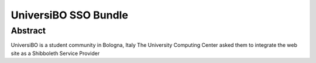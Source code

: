 =====================
UniversiBO SSO Bundle
=====================
Abstract
--------
UniversiBO is a student community in Bologna, Italy
The University Computing Center asked them to integrate the web site as a Shibboleth Service Provider